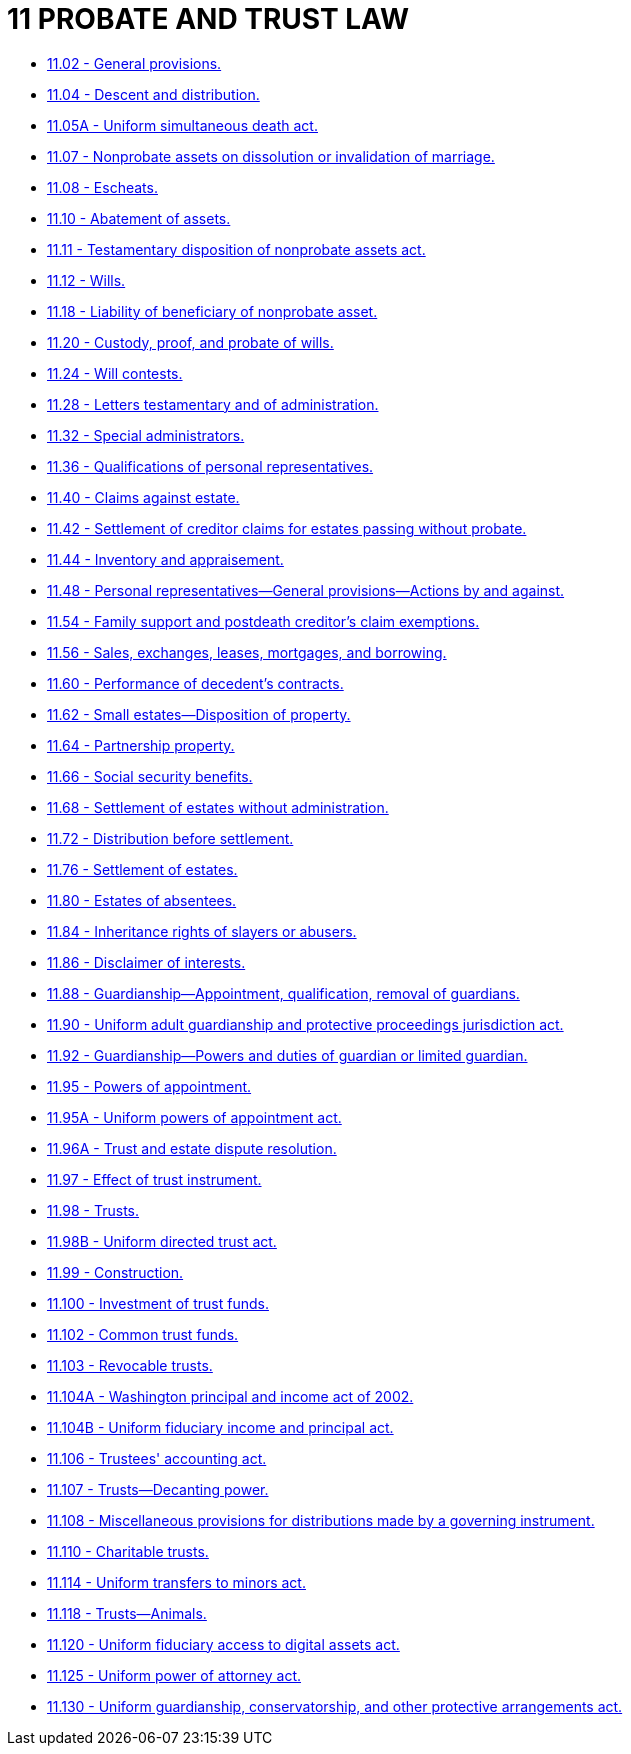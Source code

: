 = 11 PROBATE AND TRUST LAW

* link:11.002_general_provisions.adoc[11.02 - General provisions.]
* link:11.004_descent_and_distribution.adoc[11.04 - Descent and distribution.]
* link:11.005A_uniform_simultaneous_death_act.adoc[11.05A - Uniform simultaneous death act.]
* link:11.007_nonprobate_assets_on_dissolution_or_invalidation_of_marriage.adoc[11.07 - Nonprobate assets on dissolution or invalidation of marriage.]
* link:11.008_escheats.adoc[11.08 - Escheats.]
* link:11.010_abatement_of_assets.adoc[11.10 - Abatement of assets.]
* link:11.011_testamentary_disposition_of_nonprobate_assets_act.adoc[11.11 - Testamentary disposition of nonprobate assets act.]
* link:11.012_wills.adoc[11.12 - Wills.]
* link:11.018_liability_of_beneficiary_of_nonprobate_asset.adoc[11.18 - Liability of beneficiary of nonprobate asset.]
* link:11.020_custody_proof_and_probate_of_wills.adoc[11.20 - Custody, proof, and probate of wills.]
* link:11.024_will_contests.adoc[11.24 - Will contests.]
* link:11.028_letters_testamentary_and_of_administration.adoc[11.28 - Letters testamentary and of administration.]
* link:11.032_special_administrators.adoc[11.32 - Special administrators.]
* link:11.036_qualifications_of_personal_representatives.adoc[11.36 - Qualifications of personal representatives.]
* link:11.040_claims_against_estate.adoc[11.40 - Claims against estate.]
* link:11.042_settlement_of_creditor_claims_for_estates_passing_without_probate.adoc[11.42 - Settlement of creditor claims for estates passing without probate.]
* link:11.044_inventory_and_appraisement.adoc[11.44 - Inventory and appraisement.]
* link:11.048_personal_representatives—general_provisions—actions_by_and_against.adoc[11.48 - Personal representatives—General provisions—Actions by and against.]
* link:11.054_family_support_and_postdeath_creditors_claim_exemptions.adoc[11.54 - Family support and postdeath creditor's claim exemptions.]
* link:11.056_sales_exchanges_leases_mortgages_and_borrowing.adoc[11.56 - Sales, exchanges, leases, mortgages, and borrowing.]
* link:11.060_performance_of_decedents_contracts.adoc[11.60 - Performance of decedent's contracts.]
* link:11.062_small_estates—disposition_of_property.adoc[11.62 - Small estates—Disposition of property.]
* link:11.064_partnership_property.adoc[11.64 - Partnership property.]
* link:11.066_social_security_benefits.adoc[11.66 - Social security benefits.]
* link:11.068_settlement_of_estates_without_administration.adoc[11.68 - Settlement of estates without administration.]
* link:11.072_distribution_before_settlement.adoc[11.72 - Distribution before settlement.]
* link:11.076_settlement_of_estates.adoc[11.76 - Settlement of estates.]
* link:11.080_estates_of_absentees.adoc[11.80 - Estates of absentees.]
* link:11.084_inheritance_rights_of_slayers_or_abusers.adoc[11.84 - Inheritance rights of slayers or abusers.]
* link:11.086_disclaimer_of_interests.adoc[11.86 - Disclaimer of interests.]
* link:11.088_guardianship—appointment_qualification_removal_of_guardians.adoc[11.88 - Guardianship—Appointment, qualification, removal of guardians.]
* link:11.090_uniform_adult_guardianship_and_protective_proceedings_jurisdiction_act.adoc[11.90 - Uniform adult guardianship and protective proceedings jurisdiction act.]
* link:11.092_guardianship—powers_and_duties_of_guardian_or_limited_guardian.adoc[11.92 - Guardianship—Powers and duties of guardian or limited guardian.]
* link:11.095_powers_of_appointment.adoc[11.95 - Powers of appointment.]
* link:11.095A_uniform_powers_of_appointment_act.adoc[11.95A - Uniform powers of appointment act.]
* link:11.096A_trust_and_estate_dispute_resolution.adoc[11.96A - Trust and estate dispute resolution.]
* link:11.097_effect_of_trust_instrument.adoc[11.97 - Effect of trust instrument.]
* link:11.098_trusts.adoc[11.98 - Trusts.]
* link:11.098B_uniform_directed_trust_act.adoc[11.98B - Uniform directed trust act.]
* link:11.099_construction.adoc[11.99 - Construction.]
* link:11.100_investment_of_trust_funds.adoc[11.100 - Investment of trust funds.]
* link:11.102_common_trust_funds.adoc[11.102 - Common trust funds.]
* link:11.103_revocable_trusts.adoc[11.103 - Revocable trusts.]
* link:11.104A_washington_principal_and_income_act_of_2002.adoc[11.104A - Washington principal and income act of 2002.]
* link:11.104B_uniform_fiduciary_income_and_principal_act.adoc[11.104B - Uniform fiduciary income and principal act.]
* link:11.106_trustees_accounting_act.adoc[11.106 - Trustees' accounting act.]
* link:11.107_trusts—decanting_power.adoc[11.107 - Trusts—Decanting power.]
* link:11.108_miscellaneous_provisions_for_distributions_made_by_a_governing_instrument.adoc[11.108 - Miscellaneous provisions for distributions made by a governing instrument.]
* link:11.110_charitable_trusts.adoc[11.110 - Charitable trusts.]
* link:11.114_uniform_transfers_to_minors_act.adoc[11.114 - Uniform transfers to minors act.]
* link:11.118_trusts—animals.adoc[11.118 - Trusts—Animals.]
* link:11.120_uniform_fiduciary_access_to_digital_assets_act.adoc[11.120 - Uniform fiduciary access to digital assets act.]
* link:11.125_uniform_power_of_attorney_act.adoc[11.125 - Uniform power of attorney act.]
* link:11.130_uniform_guardianship_conservatorship_and_other_protective_arrangements_act.adoc[11.130 - Uniform guardianship, conservatorship, and other protective arrangements act.]
